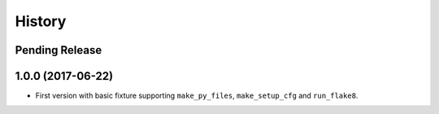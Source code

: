 .. :changelog:

History
=======

Pending Release
---------------

.. Insert new release notes below this line

1.0.0 (2017-06-22)
------------------

* First version with basic fixture supporting ``make_py_files``,
  ``make_setup_cfg`` and ``run_flake8``.
